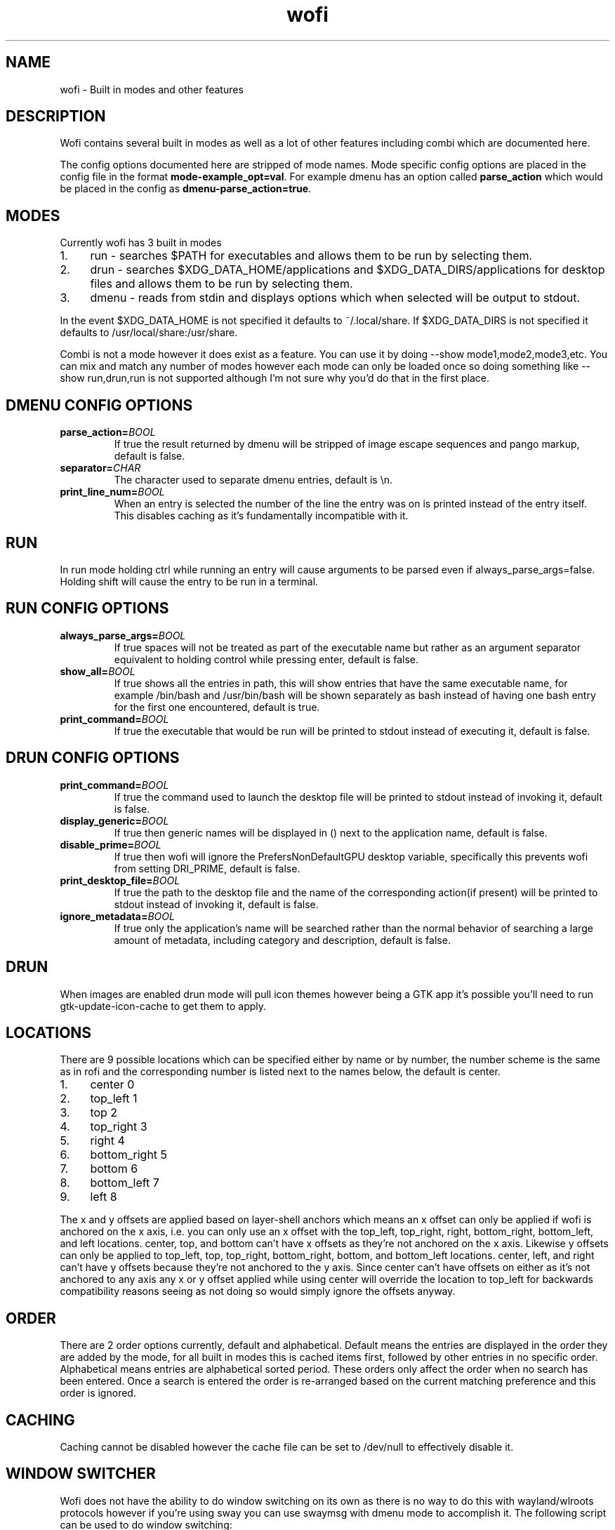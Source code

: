 .TH wofi 7
.SH NAME
wofi \- Built in modes and other features

.SH DESCRIPTION
Wofi contains several built in modes as well as a lot of other features including combi which are documented here.

The config options documented here are stripped of mode names. Mode specific config options are placed in the config file in the format \fBmode\-example_opt=val\fR. For example dmenu has an option called \fBparse_action\fR which would be placed in the config as \fBdmenu\-parse_action=true\fR.

.SH MODES
Currently wofi has 3 built in modes
.IP 1. 4
run \- searches $PATH for executables and allows them to be run by selecting them.
.IP 2. 4
drun \- searches $XDG_DATA_HOME/applications and $XDG_DATA_DIRS/applications for desktop files and allows them to be run by selecting them.
.IP 3. 4
dmenu \- reads from stdin and displays options which when selected will be output to stdout.

.P
In the event $XDG_DATA_HOME is not specified it defaults to ~/.local/share. If $XDG_DATA_DIRS is not specified it defaults to /usr/local/share:/usr/share.

Combi is not a mode however it does exist as a feature. You can use it by doing \-\-show mode1,mode2,mode3,etc. You can mix and match any number of modes however each mode can only be loaded once so doing something like \-\-show run,drun,run is not supported although I'm not sure why you'd do that in the first place.

.SH DMENU CONFIG OPTIONS
.TP
.B parse_action=\fIBOOL\fR
If true the result returned by dmenu will be stripped of image escape sequences and pango markup, default is false.
.TP
.B separator=\fICHAR\fR
The character used to separate dmenu entries, default is \\n.
.TP
.B print_line_num=\fIBOOL\fR
When an entry is selected the number of the line the entry was on is printed instead of the entry itself. This disables caching as it's fundamentally incompatible with it.

.SH RUN
In run mode holding ctrl while running an entry will cause arguments to be parsed even if always_parse_args=false. Holding shift will cause the entry to be run in a terminal.

.SH RUN CONFIG OPTIONS
.TP
.B always_parse_args=\fIBOOL\fR
If true spaces will not be treated as part of the executable name but rather as an argument separator equivalent to holding control while pressing enter, default is false.
.TP
.B show_all=\fIBOOL\fR
If true shows all the entries in path, this will show entries that have the same executable name, for example /bin/bash and /usr/bin/bash will be shown separately as bash instead of having one bash entry for the first one encountered, default is true.
.TP
.B print_command=\fIBOOL\fR
If true the executable that would be run will be printed to stdout instead of executing it, default is false.

.SH DRUN CONFIG OPTIONS
.TP
.B print_command=\fIBOOL\fR
If true the command used to launch the desktop file will be printed to stdout instead of invoking it, default is false.
.TP
.B display_generic=\fIBOOL\fR
If true then generic names will be displayed in () next to the application name, default is false.
.TP
.B disable_prime=\fIBOOL\fR
If true then wofi will ignore the PrefersNonDefaultGPU desktop variable, specifically this prevents wofi from setting DRI_PRIME, default is false.
.TP
.B print_desktop_file=\fIBOOL\fR
If true the path to the desktop file and the name of the corresponding action(if present) will be printed to stdout instead of invoking it, default is false.
.TP
.B ignore_metadata=\fIBOOL\fR
If true only the application's name will be searched rather than the normal behavior of searching a large amount of metadata, including category and description, default is false.

.SH DRUN
When images are enabled drun mode will pull icon themes however being a GTK app it's possible you'll need to run gtk\-update\-icon\-cache to get them to apply.

.SH LOCATIONS
There are 9 possible locations which can be specified either by name or by number, the number scheme is the same as in rofi and the corresponding number is listed next to the names below, the default is center.
.IP 1. 4
center 0
.IP 2. 4
top_left 1
.IP 3. 4
top 2
.IP 4. 4
top_right 3
.IP 5. 4
right 4
.IP 6. 4
bottom_right 5
.IP 7. 4
bottom 6
.IP 8. 4
bottom_left 7
.IP 9. 4
left 8

.P
The x and y offsets are applied based on layer\-shell anchors which means an x offset can only be applied if wofi is anchored on the x axis, i.e. you can only use an x offset with the top_left, top_right, right, bottom_right, bottom_left, and left locations. center, top, and bottom can't have x offsets as they're not anchored on the x axis. Likewise y offsets can only be applied to top_left, top, top_right, bottom_right, bottom, and bottom_left locations. center, left, and right can't have y offsets because they're not anchored to the y axis. Since center can't have offsets on either as it's not anchored to any axis any x or y offset applied while using center will override the location to top_left for backwards compatibility reasons seeing as not doing so would simply ignore the offsets anyway.

.SH ORDER
There are 2 order options currently, default and alphabetical. Default means the entries are displayed in the order they are added by the mode, for all built in modes this is cached items first, followed by other entries in no specific order. Alphabetical means entries are alphabetical sorted period. These orders only affect the order when no search has been entered. Once a search is entered the order is re-arranged based on the current matching preference and this order is ignored.

.SH CACHING
Caching cannot be disabled however the cache file can be set to /dev/null to effectively disable it.

.SH WINDOW SWITCHER
Wofi does not have the ability to do window switching on its own as there is no way to do this with wayland/wlroots protocols however if you're using sway you can use swaymsg with dmenu mode to accomplish it.
The following script can be used to do window switching:

swaymsg \-t get_tree |
.br
  jq \-r '.nodes[].nodes[] | if .nodes then [recurse(.nodes[])] else [] end + .floating_nodes | .[] | select(.nodes==[]) | ((.id | tostring) + " " + .name)' |
.br
  wofi \-\-show dmenu | {
.br
    read \-r id name
.br
    swaymsg "[con_id=$id]" focus
.br
}

.SH WIDGET LAYOUT
This section is for advanced CSS which needs more control than the built in wofi CSS names/classes allow for. This widget layout is subject to change at any time and without warning so your CSS might very well break if you rely on this. Widgets have their corresponding names next to them if they have one.

.B window \- #window
.RS 4
.B box \- #outer\-box
.RS 4
.B entry \- #input

.B scrolledwindow \- #scroll
.RS 4
.B viewport
.RS 4
.B box
.RS 4
.B flowbox \- #inner\-box
.RS 4
.B flowboxchild \- #entry
.RS 4

.B .entry \- #unselected or #selected
.br
This only exists if there's ONLY 1 action. This is a WofiPropertyBox which has no CSS node and should probably not be used, the name is dependent on whether or not the entry is selected. See \fBwofi\fR(5) on #selected and #unselected for info.

.RS 4
.B image
.br
This is only present if an image is present in the entry and might occur multiple times if multiple images are present.

.B label
.br
This is only present if text is present in the entry and might occur multiple times if there are multiple text objects in a single entry.
.RE

.B expander
.br
This and its children only exist if there are multiple actions on the entry
.RS 4

.B .entry \- #unselected or #selected
.br
The main action. This is a WofiPropertyBox which has no CSS node and should probably not be used, the name is dependent on whether or not the entry is selected. See \fBwofi\fR(5) on #selected and #unselected for info.

.RS 4
.B image
.br
This is only present if an image is present in the entry and might occur multiple times if multiple images are present.

.B label
.br
This is only present if text is present in the entry and might occur multiple times if there are multiple text objects in a single entry.
.RE

.B list
.br
This contains all the secondary actions
.RS 4
.B row \- #entry
.RS 4
.B .entry \- #unselected or #selected
.br
This is a WofiPropertyBox which has no CSS node and should probably not be used, the name is dependent on whether or not the entry is selected. See \fBwofi\fR(5) on #selected and #unselected for info.

.RS 4
.B image
.br
This is only present if an image is present in the entry and might occur multiple times if multiple images are present.

.B label
.br
This is only present if text is present in the entry and might occur multiple times if there are multiple text objects in a single entry.
.RE
.RE
.RE
.RE
.RE
.RE
.RE
.RE
.B scrollbar
.RE
.RE
.RE
